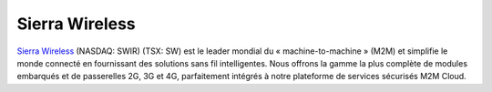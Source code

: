 Sierra Wireless
---------------

.. image:: static/logos/sierra-wireless.gif
  :width: 250px
  :alt: Sierra Wireless
  :target: `Sierra Wireless`_
  :class: logo
  :align: left

.. class:: span6

`Sierra Wireless`_ (NASDAQ: SWIR) (TSX: SW) est le leader mondial du « machine-to-machine » (M2M) et simplifie le monde connecté en fournissant des solutions sans fil intelligentes. Nous offrons la gamme la plus complète de modules embarqués et de passerelles 2G, 3G et 4G, parfaitement intégrés à notre plateforme de services sécurisés M2M Cloud.


.. _Sierra Wireless: http://www.sierrawireless.com/
